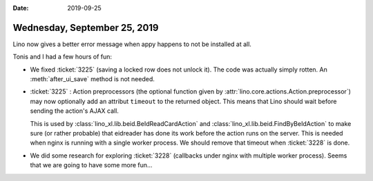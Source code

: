 :date: 2019-09-25

=============================
Wednesday, September 25, 2019
=============================

Lino now gives a better error message when appy happens to not be installed at
all.

Tonis and I had a few hours of fun:

- We fixed :ticket:`3225` (saving a locked row does not unlock it).  The code
  was actually simply rotten. An :meth:`after_ui_save` method is not needed.

- :ticket:`3225` : Action preprocessors (the optional function given by
  :attr:`lino.core.actions.Action.preprocessor`) may now optionally add an
  attribut ``timeout`` to the returned object. This means that Lino should wait
  before sending the action's AJAX call.

  This is used by :class:`lino_xl.lib.beid.BeIdReadCardAction` and
  :class:`lino_xl.lib.beid.FindByBeIdAction` to make sure (or rather probable)
  that eidreader has done its work before the action runs on the server. This is
  needed when nginx is running with a single worker process. We should remove
  that timeout when :ticket:`3228` is done.

- We did some research for exploring :ticket:`3228` (callbacks under nginx with
  multiple worker process). Seems that we are going to have some more fun...
